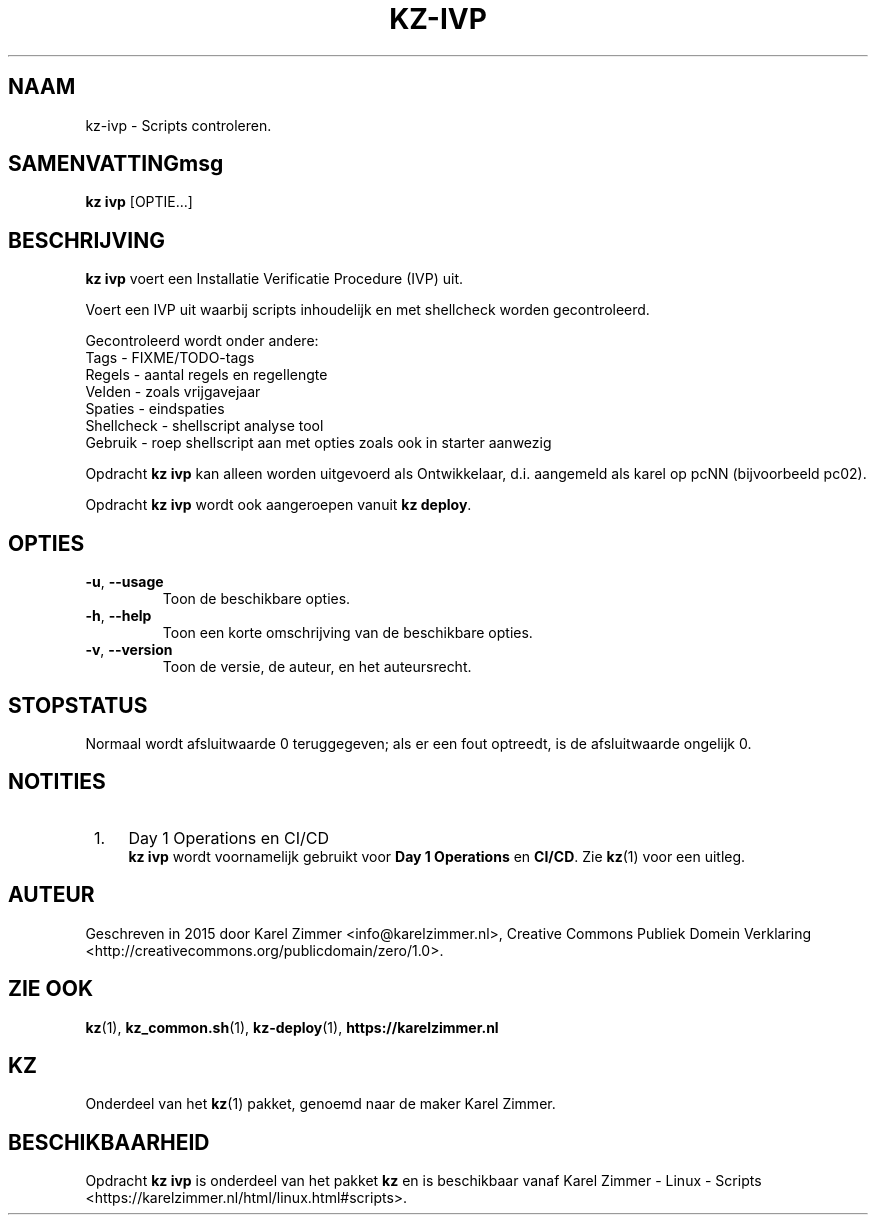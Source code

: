 .\"############################################################################
.\"# Man-pagina voor kz ivp.
.\"#
.\"# Geschreven in 2019 door Karel Zimmer <info@karelzimmer.nl>, Creative
.\"# Commons Verklaring <http://creativecommons.org/publicdomain/zero/1.0>.
.\"############################################################################
.\"
.TH KZ-IVP 1 "Handleiding kz" "kz 365" "Handleiding kz"
.\"
.\"
.SH NAAM
kz-ivp \- Scripts controleren.
.\"
.\"
.SH SAMENVATTINGmsg
.B kz ivp
[OPTIE...]
.\"
.\"
.SH BESCHRIJVING
\fBkz ivp\fR voert een Installatie Verificatie Procedure (IVP) uit.
.sp
Voert een IVP uit waarbij scripts inhoudelijk en met shellcheck worden
gecontroleerd.
.sp
Gecontroleerd wordt onder andere:
.br
Tags        - FIXME/TODO-tags
.br
Regels      - aantal regels en regellengte
.br
Velden      - zoals vrijgavejaar
.br
Spaties     - eindspaties
.br
Shellcheck  - shellscript analyse tool
.br
Gebruik     - roep shellscript aan met opties zoals ook in starter aanwezig
.sp
Opdracht \fBkz ivp\fR kan alleen worden uitgevoerd als Ontwikkelaar, d.i.
aangemeld als karel op pcNN (bijvoorbeeld pc02).
.sp
Opdracht \fBkz ivp\fR wordt ook aangeroepen vanuit \fBkz deploy\fR.
.\"
.\"
.SH OPTIES
.TP
\fB-u\fR, \fB--usage\fR
Toon de beschikbare opties.
.TP
\fB-h\fR, \fB--help\fR
Toon een korte omschrijving van de beschikbare opties.
.TP
\fB-v\fR, \fB--version\fR
Toon de versie, de auteur, en het auteursrecht.
.\"
.\"
.SH STOPSTATUS
Normaal wordt afsluitwaarde 0 teruggegeven; als er een fout optreedt, is de
afsluitwaarde ongelijk 0.
.\"
.\"
.SH NOTITIES
.IP " 1." 4
Day 1 Operations en CI/CD
.RS 4
\fBkz ivp\fR wordt voornamelijk gebruikt voor \fBDay 1 Operations\fR en
\fBCI/CD\fR. Zie \fBkz\fR(1) voor een uitleg.
.RE
.\"
.\"
.SH AUTEUR
Geschreven in 2015 door Karel Zimmer <info@karelzimmer.nl>, Creative Commons
Publiek Domein Verklaring <http://creativecommons.org/publicdomain/zero/1.0>.
.\"
.\"
.SH ZIE OOK
\fBkz\fR(1),
\fBkz_common.sh\fR(1),
\fBkz-deploy\fR(1),
\fBhttps://karelzimmer.nl\fR
.\"
.\"
.SH KZ
Onderdeel van het \fBkz\fR(1) pakket, genoemd naar de maker Karel Zimmer.
.\"
.\"
.SH BESCHIKBAARHEID
Opdracht \fBkz ivp\fR is onderdeel van het pakket \fBkz\fR en is
beschikbaar vanaf Karel Zimmer - Linux - Scripts
<https://karelzimmer.nl/html/linux.html#scripts>.
